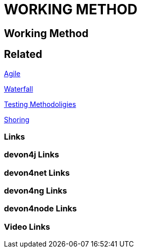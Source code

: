 = WORKING METHOD

[.directory]
== Working Method

[.links-to-files]
== Related

<<agile.html#, Agile>>

<<waterfall.html#, Waterfall>>

<<testing-methodologies.html#, Testing Methodoligies>>

<<shoring.html#, Shoring>>

[.common-links]
=== Links

[.devon4j-links]
=== devon4j Links

[.devon4net-links]
=== devon4net Links

[.devon4ng-links]
=== devon4ng Links

[.devon4node-links]
=== devon4node Links

[.videos-links]
=== Video Links

